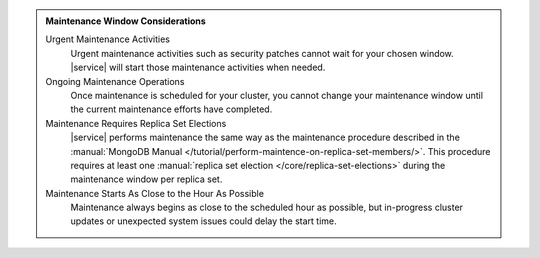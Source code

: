 .. admonition:: Maintenance Window Considerations
   :class: important

   Urgent Maintenance Activities
     Urgent maintenance activities such as security patches cannot
     wait for your chosen window. |service| will start those
     maintenance activities when needed.

   Ongoing Maintenance Operations
     Once maintenance is scheduled for your cluster, you cannot change
     your maintenance window until the current maintenance efforts have
     completed.

   Maintenance Requires Replica Set Elections
     |service| performs maintenance the same way as the maintenance
     procedure described in the
     :manual:`MongoDB Manual
     </tutorial/perform-maintence-on-replica-set-members/>`. This
     procedure requires at least one
     :manual:`replica set election </core/replica-set-elections>`
     during the maintenance window per replica set.

   Maintenance Starts As Close to the Hour As Possible
     Maintenance always begins as close to the scheduled hour as
     possible, but in-progress cluster updates or unexpected system
     issues could delay the start time.
